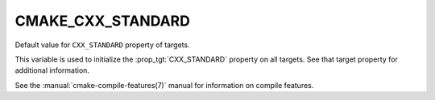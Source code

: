 CMAKE_CXX_STANDARD
------------------

Default value for ``CXX_STANDARD`` property of targets.

This variable is used to initialize the :prop_tgt:`CXX_STANDARD`
property on all targets.  See that target property for additional
information.

See the :manual:`cmake-compile-features(7)` manual for information on
compile features.
